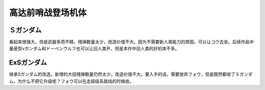 .. meta::
   :description: 看起来很强大，但是武器多而不精，残弹数量太少，改造价值不大。因为不需要新人类能力的原因，可以让コウ去坐。后续作品中量産型νガンダム和ドーベンウルフ也可以让旧人类开，但是本作中旧人类的好机体不多。 集成Sガンダム的改造。新增的大招残弹数量仍然太少，改造价值不大。要入手的话，需要放弃フォウ，但是既然都收了Ｓガンダム，为什么

.. _srw4_units_ms_gundam_sentinel:


高达前哨战登场机体
=================================

-------------
Ｓガンダム
-------------
.. _srw4_unit_s_gundam:

看起来很强大，但是武器多而不精，残弹数量太少，改造价值不大。因为不需要新人类能力的原因，可以让コウ去坐。后续作品中量産型νガンダム和ドーベンウルフ也可以让旧人类开，但是本作中旧人类的好机体不多。

-------------
ExSガンダム
-------------
.. _srw4_unit_ex_s_gundam:

继承Sガンダム的改造。新增的大招残弹数量仍然太少，改造价值不大。要入手的话，需要放弃フォウ，但是既然都收了Ｓガンダム，为什么不把它升级呢？フォウ可以在走超级系路线的时候收。
